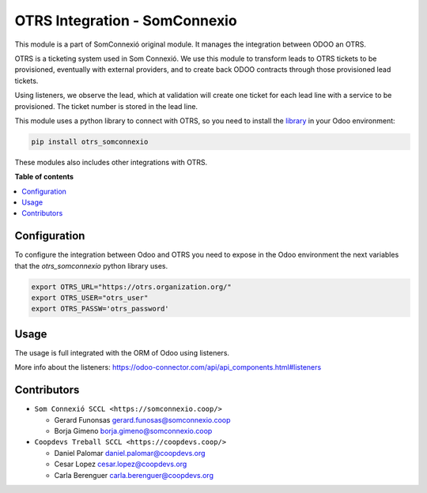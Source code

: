 ################################
 OTRS Integration - SomConnexio
################################

..
   !!!!!!!!!!!!!!!!!!!!!!!!!!!!!!!!!!!!!!!!!!!!!!!!!!!!
   !! This file is generated by oca-gen-addon-readme !!
   !! changes will be overwritten.                   !!
   !!!!!!!!!!!!!!!!!!!!!!!!!!!!!!!!!!!!!!!!!!!!!!!!!!!!
   !! source digest: sha256:1614423d340008335f552b55056ced34554a9187993e584db2ccb85c9738b530
   !!!!!!!!!!!!!!!!!!!!!!!!!!!!!!!!!!!!!!!!!!!!!!!!!!!!

.. |badge1| image:: https://img.shields.io/badge/maturity-Beta-yellow.png
   :alt: Beta
   :target: https://odoo-community.org/page/development-status

.. |badge2| image:: https://img.shields.io/badge/licence-AGPL--3-blue.png
   :alt: License: AGPL-3
   :target: http://www.gnu.org/licenses/agpl-3.0-standalone.html

.. |badge3| image:: https://img.shields.io/badge/gitlab-coopdevs%2Fodoo--somconnexio-lightgray.png?logo=gitlab
   :alt: coopdevs/som-connexio/odoo-somconnexio
   :target: https://git.coopdevs.org/coopdevs/som-connexio/odoo-somconnexio

|badge1| |badge2| |badge3|

This module is a part of SomConnexió original module. It manages the
integration between ODOO an OTRS.

OTRS is a ticketing system used in Som Connexió. We use this module to
transform leads to OTRS tickets to be provisioned, eventually with
external providers, and to create back ODOO contracts through those
provisioned lead tickets.

Using listeners, we observe the lead, which at validation will create
one ticket for each lead line with a service to be provisioned. The
ticket number is stored in the lead line.

This module uses a python library to connect with OTRS, so you need to
install the `library
<https://git.coopdevs.org/coopdevs/som-connexio/otrs/otrs-somconnexio>`_
in your Odoo environment:

.. code:: bash

   pip install otrs_somconnexio

These modules also includes other integrations with OTRS.

**Table of contents**

.. contents::
   :local:

***************
 Configuration
***************

To configure the integration between Odoo and OTRS you need to expose in
the Odoo environment the next variables that the `otrs_somconnexio`
python library uses.

.. code:: bash

   export OTRS_URL="https://otrs.organization.org/"
   export OTRS_USER="otrs_user"
   export OTRS_PASSW='otrs_password'

*******
 Usage
*******

The usage is full integrated with the ORM of Odoo using listeners.

More info about the listeners:
https://odoo-connector.com/api/api_components.html#listeners

**************
 Contributors
**************

-  ``Som Connexió SCCL <https://somconnexio.coop/>``

   -  Gerard Funonsas gerard.funosas@somconnexio.coop
   -  Borja Gimeno borja.gimeno@somconnexio.coop

-  ``Coopdevs Treball SCCL <https://coopdevs.coop/>``

   -  Daniel Palomar daniel.palomar@coopdevs.org
   -  Cesar Lopez cesar.lopez@coopdevs.org
   -  Carla Berenguer carla.berenguer@coopdevs.org
